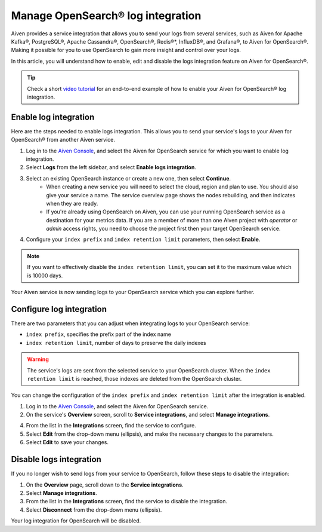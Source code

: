 Manage OpenSearch® log integration
==================================

Aiven provides a service integration that allows you to send your logs from several services, such as Aiven for Apache Kafka®, PostgreSQL®, Apache Cassandra®, OpenSearch®, Redis®*, InfluxDB®, and Grafana®, to Aiven for OpenSearch®. Making it possible for you to use OpenSearch to gain more insight and control over your logs.

In this article, you will understand how to enable, edit and disable the logs integration feature on Aiven for OpenSearch®. 

.. tip::

   Check a short `video tutorial <https://www.youtube.com/watch?v=f4y9nPadO-M>`_ for an end-to-end example of how to enable your Aiven for OpenSearch® log integration.

Enable log integration
----------------------

Here are the steps needed to enable logs integration. This allows you to send your service's logs to your Aiven for OpenSearch® from another Aiven service.

1. Log in to the `Aiven Console <https://console.aiven.io/>`_, and select the Aiven for OpenSearch service for which you want to enable log integration. 

2. Select **Logs** from the left sidebar, and select **Enable logs integration**.

3. Select an existing OpenSearch instance or create a new one, then select **Continue**.
    - When creating a new service you will need to select the cloud, region and plan to use. You should also give your service a name. The service overview page shows the nodes rebuilding, and then indicates when they are ready.
    - If you're already using OpenSearch on Aiven, you can use your running OpenSearch service as a destination for your metrics data. If you are a member of more than one Aiven project with *operator* or *admin* access rights, you need to choose the project first then your target OpenSearch service.

4. Configure your ``index prefix`` and ``index retention limit`` parameters, then select **Enable**.

.. note::
    If you want to effectively disable the ``index retention limit``, you can set it to the maximum value which is 10000 days.

Your Aiven service is now sending logs to your OpenSearch service which you can explore further.

Configure log integration
-------------------------

There are two parameters that you can adjust when integrating logs to your OpenSearch service:

* ``index prefix``, specifies the prefix part of the index name
* ``index retention limit``, number of days to preserve the daily indexes

.. warning::
    
    The service's logs are sent from the selected service to your OpenSearch cluster. When the ``index retention limit`` is reached, those indexes are deleted from the OpenSearch cluster.


You can change the configuration of the ``index prefix`` and ``index retention limit`` after the integration is enabled.

1. Log in to the `Aiven Console <https://console.aiven.io/>`_, and select the Aiven for OpenSearch service.
   
2. On the service's **Overview** screen, scroll to **Service integrations**, and select **Manage integrations**.

4. From the list in the **Integrations** screen, find the service to configure.

5. Select **Edit** from the drop-down menu (ellipsis), and make the necessary changes to the parameters.

6. Select **Edit** to save your changes. 


Disable logs integration
------------------------

If you no longer wish to send logs from your service to OpenSearch, follow these steps to disable the integration:

1. On the **Overview** page, scroll down to the **Service integrations**.

2. Select **Manage integrations**.

3. From the list in the **Integrations** screen, find the service to disable the integration.

4. Select **Disconnect** from the drop-down menu (ellipsis).

Your log integration for OpenSearch will be disabled. 
